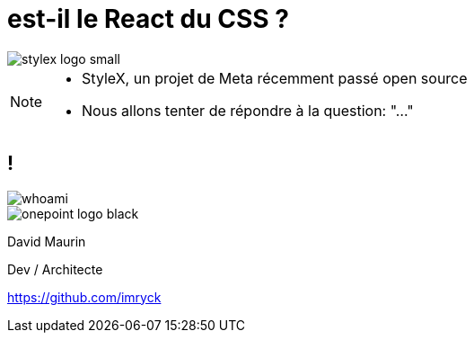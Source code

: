 = est-il le React du CSS ?

[.cover-background]
image::./images/stylex-logo-small.svg[]



[NOTE.speaker]
--
* StyleX, un projet de Meta récemment passé open source
* Nous allons tenter de répondre à la question: "..."
--

== !



[.whoami]
****

[.col-left]
--
image::./images/whoami.jpg[]
--

[.col-right]
--
[.onepoint-logo]
image::images/onepoint-logo-black.png[]

David Maurin

Dev / Architecte

https://github.com/imryck
--

****
